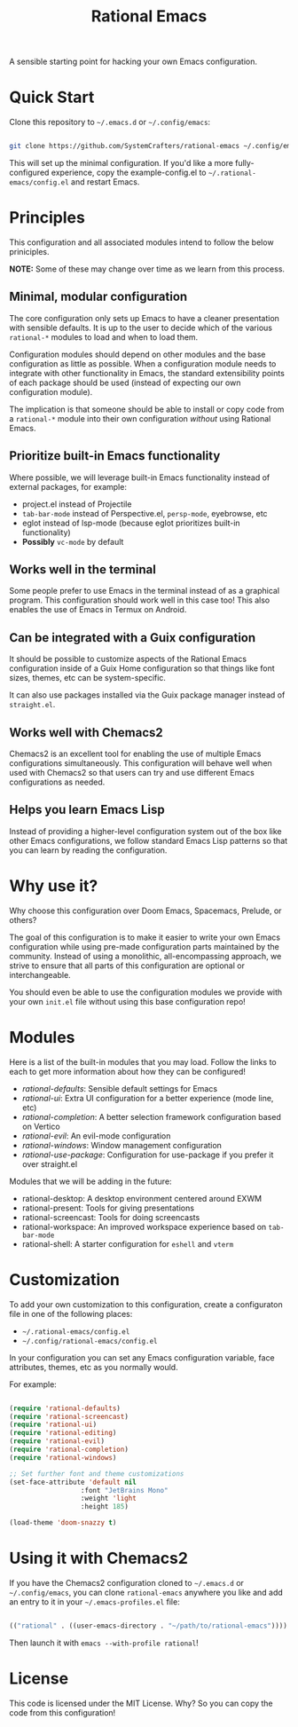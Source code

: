 #+title: Rational Emacs

A sensible starting point for hacking your own Emacs configuration.

* Quick Start

Clone this repository to =~/.emacs.d= or =~/.config/emacs=:

#+begin_src sh

  git clone https://github.com/SystemCrafters/rational-emacs ~/.config/emacs

#+end_src

This will set up the minimal configuration.  If you'd like a more fully-configured experience, copy the example-config.el to =~/.rational-emacs/config.el= and restart Emacs.

* Principles

This configuration and all associated modules intend to follow the below priniciples.

*NOTE:* Some of these may change over time as we learn from this process.

** Minimal, modular configuration

The core configuration only sets up Emacs to have a cleaner presentation with sensible defaults.  It is up to the user to decide which of the various =rational-*= modules to load and when to load them.

Configuration modules should depend on other modules and the base configuration as little as possible.  When a configuration module needs to integrate with other functionality in Emacs, the standard extensibility points of each package should be used (instead of expecting our own configuration module).

The implication is that someone should be able to install or copy code from a =rational-*= module into their own configuration /without/ using Rational Emacs.

** Prioritize built-in Emacs functionality

Where possible, we will leverage built-in Emacs functionality instead of external packages, for example:

- project.el instead of Projectile
- =tab-bar-mode= instead of Perspective.el, =persp-mode=, eyebrowse, etc
- eglot instead of lsp-mode (because eglot prioritizes built-in functionality)
- *Possibly* =vc-mode= by default

** Works well in the terminal

Some people prefer to use Emacs in the terminal instead of as a graphical program.  This configuration should work well in this case too!  This also enables the use of Emacs in Termux on Android.

** Can be integrated with a Guix configuration

It should be possible to customize aspects of the Rational Emacs configuration inside of a Guix Home configuration so that things like font sizes, themes, etc can be system-specific.

It can also use packages installed via the Guix package manager instead of =straight.el=.

** Works well with Chemacs2

Chemacs2 is an excellent tool for enabling the use of multiple Emacs configurations simultaneously.  This configuration will behave well when used with Chemacs2 so that users can try and use different Emacs configurations as needed.

** Helps you learn Emacs Lisp

Instead of providing a higher-level configuration system out of the box like other Emacs configurations, we follow standard Emacs Lisp patterns so that you can learn by reading the configuration.

* Why use it?

Why choose this configuration over Doom Emacs, Spacemacs, Prelude, or others?

The goal of this configuration is to make it easier to write your own Emacs configuration while using pre-made configuration parts maintained by the community.  Instead of using a monolithic, all-encompassing approach, we strive to ensure that all parts of this configuration are optional or interchangeable.

You should even be able to use the configuration modules we provide with your own =init.el= file without using this base configuration repo!

* Modules

Here is a list of the built-in modules that you may load.  Follow the links to each to get more information about how they can be configured!

- [[modules/rational-ui.el][rational-defaults]]: Sensible default settings for Emacs
- [[modules/rational-ui.el][rational-ui]]: Extra UI configuration for a better experience (mode line, etc)
- [[modules/rational-completion.el][rational-completion]]: A better selection framework configuration based on Vertico
- [[modules/rational-evil.el][rational-evil]]: An evil-mode configuration
- [[modules/rational-windows.el][rational-windows]]: Window management configuration
- [[modules/rational-use-package.el][rational-use-package]]: Configuration for use-package if you prefer it over straight.el

Modules that we will be adding in the future:

- rational-desktop: A desktop environment centered around EXWM
- rational-present: Tools for giving presentations
- rational-screencast: Tools for doing screencasts
- rational-workspace: An improved workspace experience based on =tab-bar-mode=
- rational-shell: A starter configuration for =eshell= and =vterm=

* Customization

To add your own customization to this configuration, create a configuraton file in one of the following places:

- =~/.rational-emacs/config.el=
- =~/.config/rational-emacs/config.el=

In your configuration you can set any Emacs configuration variable, face attributes, themes, etc as you normally would.

For example:

#+begin_src emacs-lisp

  (require 'rational-defaults)
  (require 'rational-screencast)
  (require 'rational-ui)
  (require 'rational-editing)
  (require 'rational-evil)
  (require 'rational-completion)
  (require 'rational-windows)

  ;; Set further font and theme customizations
  (set-face-attribute 'default nil
                    :font "JetBrains Mono"
                    :weight 'light
                    :height 185)

  (load-theme 'doom-snazzy t)

#+end_src

* Using it with Chemacs2

If you have the Chemacs2 configuration cloned to =~/.emacs.d= or =~/.config/emacs=, you can clone =rational-emacs= anywhere you like and add an entry to it in your =~/.emacs-profiles.el= file:

#+begin_src emacs-lisp

  (("rational" . ((user-emacs-directory . "~/path/to/rational-emacs"))))

#+end_src

Then launch it with =emacs --with-profile rational=!

* License

This code is licensed under the MIT License.  Why?  So you can copy the code from this configuration!
